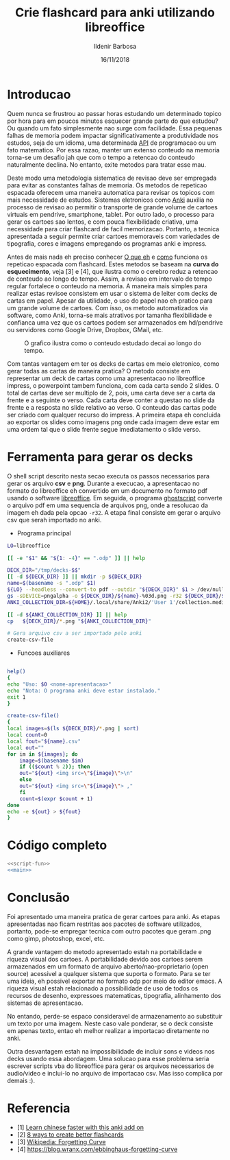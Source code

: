 #+TITLE: Crie flashcard para anki utilizando libreoffice
#+DATE: 16/11/2018
#+AUTHOR: Ildenir Barbosa
#+EMAIL: ildenir+esquilopirai@googlemail.com
#+DESCRIPTION: Orientacoes de como criar cartoes flashcard para anki empregando a ferramenta de apresentacao impress do libreoffice
#+KEYWORDS: (estudo, esl)
#+LANGUAGE: pt_BR
#+OPTIONS: num:nil toc:nil


* Introducao

Quem nunca se frustrou ao passar horas estudando um determinado topico
por hora para em poucos minutos esquecer grande parte do que estudou?
Ou quando um fato simplesmente nao surge com facilidade. Essa pequenas
falhas de memoria podem impactar significativamente a produtividade
nos estudos, seja de um idioma, uma determinada _API_ de programacao
ou um fato matematico. Por essa razao, manter um extenso conteudo na
memoria torna-se um desafio jah que com o tempo a retencao do conteudo
naturalmente declina. No entanto, exite metodos para tratar esse mau.

Deste modo uma metodologia sistematica de revisao deve ser
empregada para evitar as constantes falhas de memoria. Os metodos de
repeticao espacada oferecem uma maneira automatica para revisar os
topicos com mais necessidade de estudos. Sistemas eletronicos como
_Anki_ auxilia no processo de revisao ao permitir o transporte de
grande volume de cartoes virtuais em pendrive, smartphone, tablet. Por
outro lado, o processo para gerar os cartoes sao lentos, e com pouca
flexibilidade criativa, uma necessidade para criar flashcard de facil
memorizacao. Portanto, a tecnica apresentada a seguir permite criar
cartoes memoraveis com variedades de tipografia, cores e imagens
empregando os programas anki e impress.

Antes de mais nada eh preciso conhecer _O que eh_ e _como_ funciona os
repeticao espacada com flashcard. Estes metodos se baseam na *curva do
esquecimento*, veja [3] e [4], que ilustra como o cerebro reduz a
retencao de conteudo ao longo do tempo. Assim, a revisao em intervalo
de tempo regular fortalece o conteudo na memoria. A maneira mais
simples para realizar estas revisoe consistem em usar o sistema de
leiter com decks de cartas em papel. Apesar da utilidade, o uso do
papel nao eh pratico para um grande volume de cartoes. Com isso, os
metodo automatizados via software, como Anki, torna-se mais atrativos
por tamanha flexibilidade e confianca uma vez que os cartoes podem ser
armazenados em hd/pendrive ou servidores como Google Drive, Dropbox,
GMail, etc.

#+CAPTION: O grafico ilustra como o conteudo estudado decai ao longo do tempo.
[[../images/curva-esquecimento.png]]

Com tantas vantagem em ter os decks de cartas em meio eletronico, como
gerar todas as cartas de maneira pratica? O metodo consiste em
representar um deck de cartas como uma apresentacao no libreoffice
impress, o powerpoint tambem funciona, com cada carta sendo 2 slides.
O total de cartas deve ser multiplo de 2, pois, uma carta deve ser a
carta da frente e a seguinte o verso. Cada carta deve conter a questao
no slide da frente e a resposta no slide relativo ao verso. O conteudo
das cartas pode ser criado com qualquer recurso do impress. A primeira
etapa eh concluida ao exportar os slides como imagens png onde cada
imagem deve estar em uma ordem tal que o slide frente segue
imediatamento o slide verso.



* Ferramenta para gerar os decks

O shell script descrito nesta secao executa os passos necessarios para
gerar os arquivo *csv* e *png*. Durante a execucao, a apresentacao no
formato do libreoffice eh convertido em um documento no formato
pdf usando o software _libreoffice_. Em seguida, o programa
_ghostscript_ converte o arquivo pdf em uma sequencia de arquivos
png, onde a resolucao da imagem eh dada pela opcao ~-r32~. A etapa
final consiste em gerar o arquivo csv que serah importado no anki.

- Programa principal

#+NAME: main
#+BEGIN_SRC bash
  LO=libreoffice

  [[ -e "$1" && "${1: -4}" == ".odp" ]] || help

  DECK_DIR="/tmp/decks-$$"
  [[ -d ${DECK_DIR} ]] || mkdir -p ${DECK_DIR}
  name=$(basename -s ".odp" $1)
  ${LO} --headless --convert-to pdf --outdir "${DECK_DIR}" $1 > /dev/null 2>&1
  gs -sDEVICE=pngalpha -o ${DECK_DIR}/${name}-%03d.png -r32 ${DECK_DIR}/${name}.pdf > /dev/null 2>&1
  ANKI_COLLECTION_DIR=${HOME}/.local/share/Anki2/'User 1'/collection.media

  [[ -d ${ANKI_COLLECTION_DIR} ]] || help
  cp   ${DECK_DIR}/*.png "${ANKI_COLLECTION_DIR}"

  # Gera arquivo csv a ser importado pelo anki
  create-csv-file
#+END_SRC

- Funcoes auxiliares

#+NAME: script-fun
#+BEGIN_SRC bash

    help()
    {
	echo "Uso: $0 <nome-apresentacao>"
	echo "Nota: O programa anki deve estar instalado."
	exit 1
    }

    create-csv-file()
    {
	local images=$(ls ${DECK_DIR}/*.png | sort)
	local count=0
	local fout="${name}.csv"
	local out=""
	for im in ${images}; do
	    image=$(basename $im)
	    if (($count % 2)); then
		out="${out} <img src=\"${image}\">\n"
	    else
		out="${out} <img src=\"${image}\"> ,"
	    fi
	    count=$(expr $count + 1)
	done
	echo -e ${out} > ${fout}
    }
#+END_SRC



* Código completo

#+BEGIN_SRC bash :tangle export-deck.bash :noweb yes :shebang #!/bin/bash
  <<script-fun>>
  <<main>>
#+END_SRC

* Conclusão

Foi apresentado uma maneira pratica de gerar cartoes para anki. As
etapas apresentadas nao ficam restritas aos pacotes de software
utilizados, portanto, pode-se empregar tecnica com outro pacotes que
geram .png como gimp, photoshop, excel, etc.

A grande vantagem do metodo apresentado estah na portabilidade e
riqueza visual dos cartoes. A portabilidade devido aos cartoes serem
armazenados em um formato de arquivo aberto/nao-proprietario (open
source) acessivel a qualquer sistema que suporta o formato. Para se
ter uma ideia, eh possivel exportar no formato odp por meio do editor
emacs. A riqueza visual estah relacionado a possibilidade de uso de
todos os recursos de desenho, expressoes matematicas, tipografia,
alinhamento dos sistemas de apresentacao.

No entando, perde-se espaco consideravel de armazenamento ao
substituir um texto por uma imagem. Neste caso vale ponderar, se o
deck consiste em apenas texto, entao eh melhor realizar a importacao
diretamente no anki.

Outra desvantagem estah na impossibilidade de incluir sons e videos
nos decks usando essa abordagem. Uma solucao para esse problema seria
escrever scripts vba do libreoffice para gerar os arquivos necessarios
de audio/video e inclui-lo no arquivo de importacao csv. Mas isso
complica por demais :).

* Referencia
  - [1] [[https://lifehacker.com/learn-chinese-faster-with-this-anki-add-on-1828938649][Learn chinese faster with this anki add on]]
  - [2] [[http://blog.fluent-forever.com/create-better-flashcards/][8 ways to create better flashcards]]
  - [3] [[https://en.wikipedia.org/wiki/Forgetting_curve][Wikipedia: Forgetting Curve]]
  - [4] https://blog.wranx.com/ebbinghaus-forgetting-curve



* COMMENT
** Brainstorm
   impress + anki (ferramentas totalmente opensource)
   necessario script para criar .csv da sequencia de imagens e copiar as imagens para diretorio collection do anki.
   sistema de repeticao espacada mnemonico
   uso de cartoes de papel ainda eh relevante? sim, o rascunho em papel evita distracoes
   ideias futura seria criar exportador automatico de formato apresentacao aberto
   uma apresentacao eh possivel criar cartoes complexo com imagens variadas e riqueza de cores e fontes.
   como exportar sons dos cartoes?
   utilizacao para estudar vocabulario de idioma de modo facil com imagem e texto.
   facilidade de revisoes, por meio de tablets e celulares, em comparacao com papel
   as imagens geradas nao acupam muito espacos devido a compressao png
   flashcard memomaveis + mnemonicos

** Outline
   - Introducao: Gancho de atencao + transicao + tese.  Realizar uma
     revisao periodica torna-se uma grande fonte de frustracao ao
     estudar um topico.  Os metodos de repeticao espacada oferece uma
     maneira automatica para revisar os topicos com mais necessidade
     de estudos. Sistemas eletronicos como anki facilita a revisao ao
     permitir o transporte de grande volume de cartoes virtuais em
     pendrive, smartphone, tablet. Por outro lado, o processo para
     gerar os cartoes sao lentos, e pouco flexibilidade criativa, uma
     necessidade para criar flashcard de facil memorizacao. Portanto, um
     conjunto de passos eh apresentado para criar decks empregando os
     programas anki e impress.
     1. tecnica aplicavel a qualquer conteudo como esl, math, programming

   - repeticao espacada com flashcard metodo sistematico.
     1. curva de aprendizagem
     2. possivel usar metodo analogico como leiter system com decks de cartas em papel
     3. possivel metodos automaticos suportados por softwares como anki

   - uso do impress libreoffice para exportar os decks.
     1. uma apresentacao do impress sera considerada como um deck e os slides como as cartas.
	o total de cartas deve ser multiplo de 2, pois, uma carta deve
	ser a carta da frente e a seguinte o verso.
     2. cada carta deve conter a questao no slide da frente e a
	resposta no slide relativo ao verso. O conteudo das cartas
	pode ser criado com qualquer recurso do impress.
     3. exportar os slides como imagens png. cada imagem deve estar em
	uma ordem tal que o slide frente segue imediatamento o slide verso.

   - eh necessario preparar a importacao para o anki.
     1. script capaz de gerar arquivo csv para ser importado pelo anki.

   - Conclusao: foi apresentado uma maneira de carregar facilmente decks de cartar no anki empregando impress.
     1. o metodo pode ser usado com o powerpoint do mesmo modo

     2.    ideias futura seria criar exportador automatico de formato apresentacao aberto
